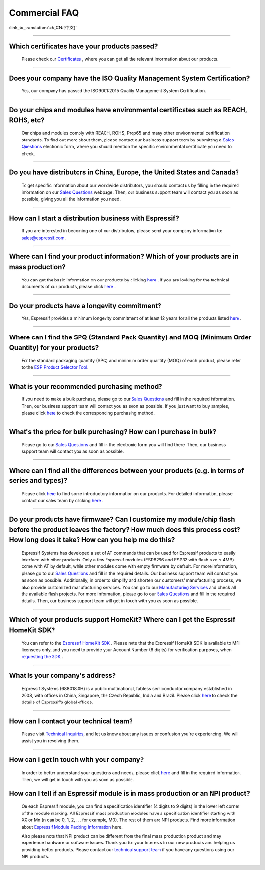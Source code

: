 Commercial FAQ
==============

:link_to_translation:`zh_CN:[中文]`

.. raw:: html

   <style>
   body {counter-reset: h2}
     h2 {counter-reset: h3}
     h2:before {counter-increment: h2; content: counter(h2) ". "}
     h3:before {counter-increment: h3; content: counter(h2) "." counter(h3) ". "}
     h2.nocount:before, h3.nocount:before, { content: ""; counter-increment: none }
   </style>

--------------

Which certificates have your products passed?
----------------------------------------------

  Please check our `Certificates <https://www.espressif.com/en/support/documents/certificates>`__ , where you can get all the relevant information about our products.

--------------

Does your company have the ISO Quality Management System Certification?
------------------------------------------------------------------------

  Yes, our company has passed the ISO9001:2015 Quality Management System Certification.

--------------

Do your chips and modules have environmental certificates such as REACH, ROHS, etc?
------------------------------------------------------------------------------------
  
  Our chips and modules comply with REACH, ROHS, Prop65 and many other environmental certification standards. To find out more about them, please contact our business support team by submitting a `Sales Questions <https://www.espressif.com/en/contact-us/sales-questions>`__  electronic form, where you should mention the specific environmental certificate you need to check.

--------------

Do you have distributors in China, Europe, the United States and Canada?
-------------------------------------------------------------------------
  
  To get specific information about our worldwide distributors, you should contact us by filling in the required information on our `Sales Questions <https://www.espressif.com/en/contact-us/sales-questions>`__ webpage. Then, our business support team will contact you as soon as possible, giving you all the information you need.

--------------

How can I start a distribution business with Espressif?
--------------------------------------------------------
  
  If you are interested in becoming one of our distributors, please send your company information to: sales@espressif.com.

--------------

Where can I find your product information? Which of your products are in mass production?
------------------------------------------------------------------------------------------
  
  You can get the basic information on our products by clicking `here <https://products.espressif.com>`__ . If you are looking for the technical documents of our products, please click `here <https://www.espressif.com/en/support/documents/technical-documents>`__ .

--------------

Do your products have a longevity commitment?
----------------------------------------------
  
  Yes, Espressif provides a minimum longevity commitment of at least 12 years for all the products listed `here <https://www.espressif.com/en/products/longevity-commitment>`__ .

--------------

Where can I find the SPQ (Standard Pack Quantity) and MOQ (Minimum Order Quantity) for your products?
------------------------------------------------------------------------------------------------------

  For the standard packaging quantity (SPQ) and minimum order quantity (MOQ) of each product, please refer to the `ESP Product Selector Tool <https://products.espressif.com/#/product-selector?names=>`__.

--------------

What is your recommended purchasing method?
--------------------------------------------

  If you need to make a bulk purchase, please go to our `Sales Questions <https://www.espressif.com/en/contact-us/sales-questions>`__ and fill in the required information. Then, our business support team will contact you as soon as possible.
  If you just want to buy samples, please click `here <https://www.espressif.com/en/contact-us/get-sample>`__ to check the corresponding purchasing method.

--------------

What's the price for bulk purchasing? How can I purchase in bulk?
------------------------------------------------------------------

  Please go to our `Sales Questions <https://www.espressif.com/en/contact-us/sales-questions>`__ and fill in the electronic form you will find there. Then, our business support team will contact you as soon as possible.

--------------

Where can I find all the differences between your products (e.g. in terms of series and types)?
------------------------------------------------------------------------------------------------
  
  Please click `here <https://products.espressif.com>`__ to find some introductory information on our products. For detailed information, please contact our sales team by clicking `here <https://www.espressif.com/en/contact-us/sales-questions>`__ .

--------------

Do your products have firmware? Can I customize my module/chip flash before the product leaves the factory? How much does this process cost? How long does it take? How can you help me do this?
--------------------------------------------------------------------------------------------------------------------------------------------------------------------------------------------------

  Espressif Systems has developed a set of AT commands that can be used for Espressif products to easily interface with other products. Only a few Espressif modules (ESP8266 and ESP32 with flash size ≤ 4MB) come with AT by default, while other modules come with empty firmware by default. For more information, please go to our `Sales Questions <https://www.espressif.com/en/contact-us/sales-questions>`__ and fill in the required details. Our business support team will contact you as soon as possible.
  Additionally, in order to simplify and shorten our customers' manufacturing process, we also provide customized manufacturing services. You can go to our `Manufacturing Services <https://www.espressif.com/en/products/services/manufacturing-services>`__ and check all the available flash projects. For more information, please go to our `Sales Questions <https://www.espressif.com/en/contact-us/sales-questions>`__ and fill in the required details. Then, our business support team will get in touch with you as soon as possible.

--------------

Which of your products support HomeKit? Where can I get the Espressif HomeKit SDK?
-----------------------------------------------------------------------------------

  You can refer to the `Espressif HomeKit SDK <https://www.espressif.com/en/products/sdks/esp-homekit-sdk>`__ . Please note that the Espressif HomeKit SDK is available to MFi licensees only, and you need to provide your Account Number (6 digits) for verification purposes, when `requesting the SDK <https://www.espressif.com/en/contact-us/sales-questions>`__ .

--------------

What is your company's address?
--------------------------------

  Espressif Systems (688018.SH) is a public multinational, fabless semiconductor company established in 2008, with offices in China, Singapore, the Czech Republic, India and Brazil. Please click `here <https://www.espressif.com/en/join-us/people-at-espressif>`__ to check the details of Espressif’s global offices.

--------------

How can I contact your technical team?
---------------------------------------

  Please visit `Technical Inquiries <https://www.espressif.com/en/contact-us/technical-inquiries>`__, and let us know about any issues or confusion you're experiencing. We will assist you in resolving them.

--------------

How can I get in touch with your company?
------------------------------------------

  In order to better understand your questions and needs, please click `here <https://www.espressif.com/en/contact-us/sales-questions>`__ and fill in the required information. Then, we will get in touch with you as soon as possible.

How can I tell if an Espressif module is in mass production or an NPI product?
-------------------------------------------------------------------------------

  On each Espressif module, you can find a specification identifier (4 digits to 9 digits) in the lower left corner of the module marking. All Espressif mass production modules have a specification identifier starting with XX or Mn (n can be 0, 1, 2, …. for example, M0). The rest of them are NPI products. Find more information about `Espressif Module Packing Information <https://www.espressif.com/sites/default/files/documentation/Espressif_Module_Packing_Information_EN.pdf>`_ here. 

  Also please note that NPI product can be different from the final mass production product and may experience hardware or software issues. Thank you for your interests in our new products and helping us providing better products. Please contact our `technical support team <sales@espressif.com>`__ if you have any questions using our NPI products. 
